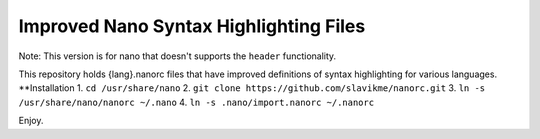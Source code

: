 ***************************************
Improved Nano Syntax Highlighting Files
***************************************

Note: This version is for nano that doesn't supports the ``header`` functionality.

This repository holds {lang}.nanorc files that have improved 
definitions of syntax highlighting for various languages.
**Installation
1. ``cd /usr/share/nano``
2. ``git clone https://github.com/slavikme/nanorc.git``
3. ``ln -s /usr/share/nano/nanorc ~/.nano``
4. ``ln -s .nano/import.nanorc ~/.nanorc``

Enjoy.